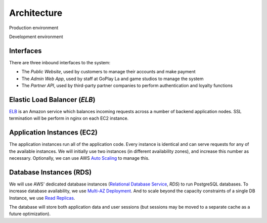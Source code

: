 Architecture
============

Production environment

.. image:: images/goplay_la_prod.png

Development environment

.. image:: images/goplay_la_dev.png

Interfaces
----------

There are three inbound interfaces to the system:

* The *Public Website*, used by customers to manage their accounts and make payment
* The *Admin Web App*, used by staff at GoPlay La and game studios to manage the system
* The *Partner API*, used by third-party partner companies to perform authentication and loyalty functions


Elastic Load Balancer (*ELB*)
-----------------------------

ELB_ is an Amazon service which balances incoming requests across a number of backend application nodes. SSL termination will be perform in nginx on each EC2 instance.

.. _ELB: http://docs.aws.amazon.com/ElasticLoadBalancing/latest/DeveloperGuide/SvcIntro.html


Application Instances (EC2)
---------------------------

The application instances run all of the application code. Every instance is identical and can serve requests for any of the available instances. We will initially use two instances (in different availability zones), and increase this number as necessary. Optionally, we can use AWS `Auto Scaling`_ to manage this.

.. _`Auto Scaling`: http://aws.amazon.com/autoscaling/


Database Instances (RDS)
------------------------

We will use AWS' dedicated database instances (`Relational Database Service`_, *RDS*) to run PostgreSQL databases. To increase database availability, we use `Multi-AZ Deployment`_. And to scale beyond the capacity constraints of a single DB Instance, we use `Read Replicas`_.

The database will store both application data and user sessions (but sessions may be moved to a separate cache as a future optimization).

.. _`Relational Database Service`: http://aws.amazon.com/rds/
.. _`Multi-AZ Deployment`: http://aws.amazon.com/rds/faqs/
.. _`Read Replicas`: http://aws.amazon.com/rds/faqs/#replication
